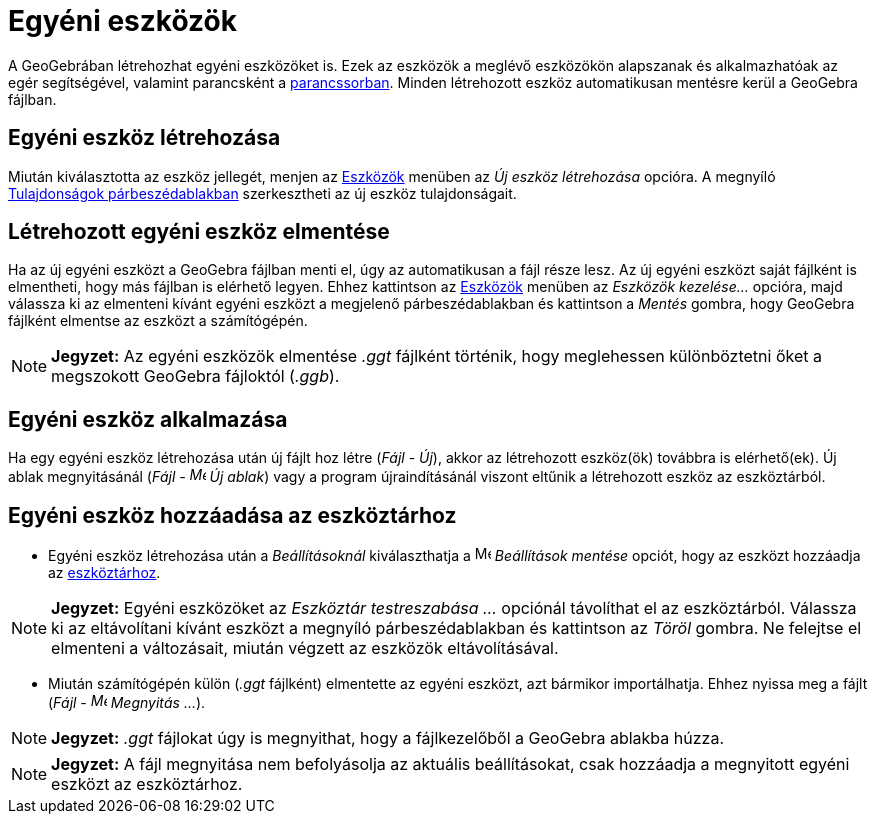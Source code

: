 = Egyéni eszközök
:page-en: tools/Custom_Tools
ifdef::env-github[:imagesdir: /hu/modules/ROOT/assets/images]

A GeoGebrában létrehozhat egyéni eszközöket is. Ezek az eszközök a meglévő eszközökön alapszanak és alkalmazhatóak az
egér segítségével, valamint parancsként a xref:/Parancssor.adoc[parancssorban]. Minden létrehozott eszköz automatikusan
mentésre kerül a GeoGebra fájlban.

== Egyéni eszköz létrehozása

Miután kiválasztotta az eszköz jellegét, menjen az xref:/Eszközök.adoc[Eszközök] menüben az _Új eszköz létrehozása_
opcióra. A megnyíló xref:/Tulajdonságok_párbeszédablak.adoc[Tulajdonságok párbeszédablakban] szerkesztheti az új eszköz
tulajdonságait.

== Létrehozott egyéni eszköz elmentése

Ha az új egyéni eszközt a GeoGebra fájlban menti el, úgy az automatikusan a fájl része lesz. Az új egyéni eszközt saját
fájlként is elmentheti, hogy más fájlban is elérhető legyen. Ehhez kattintson az xref:/Eszközök.adoc[Eszközök] menüben
az _Eszközök kezelése..._ opcióra, majd válassza ki az elmenteni kívánt egyéni eszközt a megjelenő párbeszédablakban és
kattintson a _Mentés_ gombra, hogy GeoGebra fájlként elmentse az eszközt a számítógépén.

[NOTE]
====

*Jegyzet:* Az egyéni eszközök elmentése _.ggt_ fájlként történik, hogy meglehessen különböztetni őket a megszokott
GeoGebra fájloktól (_.ggb_).

====

== Egyéni eszköz alkalmazása

Ha egy egyéni eszköz létrehozása után új fájlt hoz létre (_Fájl - Új_), akkor az létrehozott eszköz(ök) továbbra is
elérhető(ek). Új ablak megnyitásánál (_Fájl - image:Menu_New.png[Menu New.png,width=16,height=16] Új ablak_) vagy a
program újraindításánál viszont eltűnik a létrehozott eszköz az eszköztárból.

== Egyéni eszköz hozzáadása az eszköztárhoz

* Egyéni eszköz létrehozása után a _Beállításoknál_ kiválaszthatja a image:Menu_Save.png[Menu
Save.png,width=16,height=16] _Beállítások mentése_ opciót, hogy az eszközt hozzáadja az
xref:/Eszköztár.adoc[eszköztárhoz].

[NOTE]
====

*Jegyzet:* Egyéni eszközöket az _Eszköztár testreszabása ..._ opciónál távolíthat el az eszköztárból. Válassza ki az
eltávolítani kívánt eszközt a megnyíló párbeszédablakban és kattintson az _Töröl_ gombra. Ne felejtse el elmenteni a
változásait, miután végzett az eszközök eltávolításával.

====

* Miután számítógépén külön (_.ggt_ fájlként) elmentette az egyéni eszközt, azt bármikor importálhatja. Ehhez nyissa meg
a fájlt (_Fájl - image:Menu_Open.png[Menu Open.png,width=16,height=16] Megnyitás ..._).

[NOTE]
====

*Jegyzet:* _.ggt_ fájlokat úgy is megnyithat, hogy a fájlkezelőből a GeoGebra ablakba húzza.

====

[NOTE]
====

*Jegyzet:* A fájl megnyitása nem befolyásolja az aktuális beállításokat, csak hozzáadja a megnyitott egyéni eszközt az
eszköztárhoz.

====
